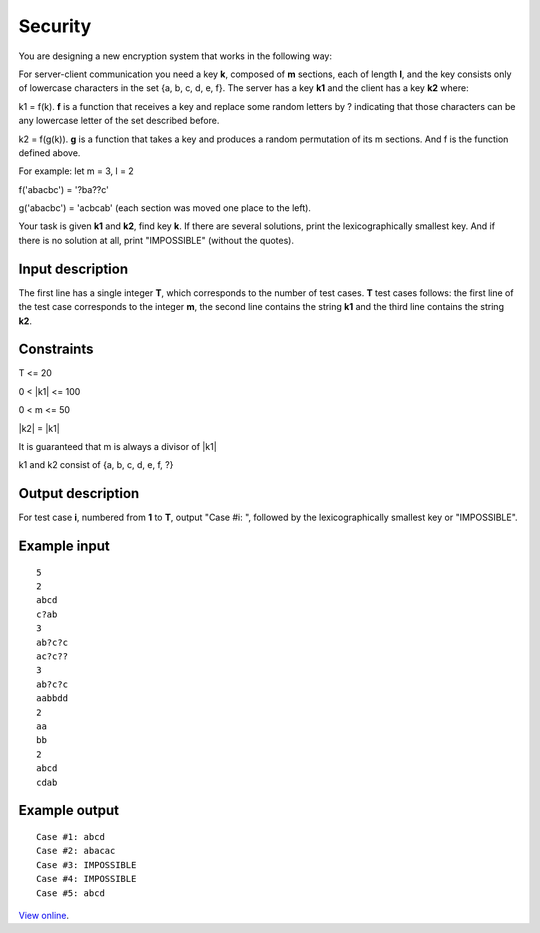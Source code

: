 Security
========

You are designing a new encryption system that works in the following way:

For server-client communication you need a key **k**, composed of **m**
sections, each of length **l**, and the key consists only of lowercase
characters in the set {a, b, c, d, e, f}. The server has a key **k1** and the
client has a key **k2** where:

k1 = f(k). **f** is a function that receives a key and replace some random
letters by ? indicating that those characters can be any lowercase letter of
the set described before.

k2 = f(g(k)). **g** is a function that takes a key and produces a random
permutation of its m sections. And f is the function defined above.

For example: let m = 3, l = 2

f('abacbc') = '?ba??c'

g('abacbc') = 'acbcab' (each section was moved one place to the left).

Your task is given **k1** and **k2**, find key **k**. If there are several
solutions, print the lexicographically smallest key. And if there is no
solution at all, print "IMPOSSIBLE" (without the quotes).

Input description
-----------------

The first line has a single integer **T**, which corresponds to the number of
test cases. **T** test cases follows: the first line of the test case
corresponds to the integer **m**, the second line contains the string **k1**
and the third line contains the string **k2**.

Constraints
-----------

T <= 20

0 < \|k1\| <= 100

0 < m <= 50

\|k2\| = \|k1\|

It is guaranteed that m is always a divisor of \|k1\|

k1 and k2 consist of {a, b, c, d, e, f, ?}

Output description
------------------

For test case **i**, numbered from **1** to **T**, output "Case #i: ", followed
by the lexicographically smallest key or "IMPOSSIBLE".

Example input
-------------

::

    5
    2
    abcd
    c?ab
    3
    ab?c?c
    ac?c??
    3
    ab?c?c
    aabbdd
    2
    aa
    bb
    2
    abcd
    cdab

Example output
--------------

::

    Case #1: abcd
    Case #2: abacac
    Case #3: IMPOSSIBLE
    Case #4: IMPOSSIBLE
    Case #5: abcd

`View online <https://www.facebook.com/hackercup/problems.php?pid=386960221400382&round=189890111155691>`_.
